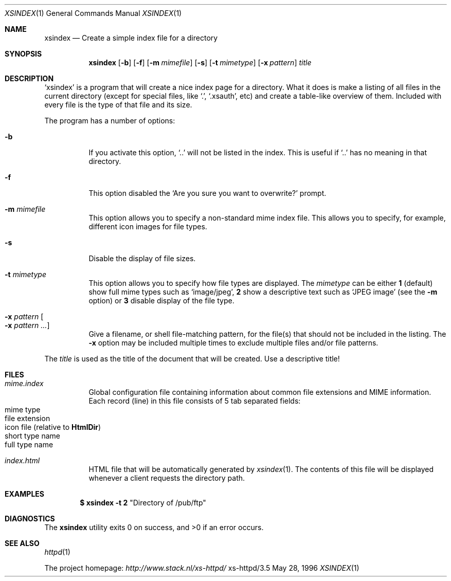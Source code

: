 .Dd May 28, 1996
.Dt XSINDEX 1
.Os xs-httpd/3.5
.Sh NAME
.Nm xsindex
.Nd Create a simple index file for a directory
.Sh SYNOPSIS
.Nm xsindex
.Op Fl b
.Op Fl f
.Op Fl m Ar mimefile
.Op Fl s
.Op Fl t Ar mimetype
.Op Fl x Ar pattern
.Ar title
.Sh DESCRIPTION
.Ql xsindex
is a program that will create a nice index page for a
directory. What it does is make a listing of all files in
the current directory (except for special files, like
.Ql \&. ,
.Ql .xsauth ,
etc) and create a table\-like overview of them. Included
with every file is the type of that file and its size.
.Pp
The program has a number of options:
.Bl -tag -width Ds
.It Fl b
If you activate this option,
.Ql ..
will not be listed in the index.
This is useful if
.Ql ..
has no meaning in that directory.
.It Fl f
This option disabled the
.Ql Are you sure you want to overwrite?
prompt.
.It Fl m Ar mimefile
This option allows you to specify a non\-standard mime index
file. This allows you to specify, for example, different
icon images for file types.
.It Fl s
Disable the display of file sizes.
.It Fl t Ar mimetype
This option allows you to specify how file types are
displayed. The
.Ar mimetype
can be either
.Sy 1
(default) show full mime types such as
.Ql image/jpeg ,
.Sy 2
show a descriptive text such as
.Ql JPEG image
(see the
.Fl m
option) or
.Sy 3
disable display of the file type.
.It Fl x Ar pattern Oo Fl x Ar pattern ... Oc
Give a filename, or shell file\-matching pattern, for the
file(s) that should not be included in the listing. The
.Fl x
option may be included multiple times to exclude multiple
files and/or file patterns.
.El
.Pp
The
.Ar title
is used as the title of the document that will be created.
Use a descriptive title!
.Sh FILES
.Bl -tag -width Ds
.It Pa mime.index
Global configuration file containing information about
common file extensions and MIME information. Each record
(line) in this file consists of 5 tab separated fields:
.Bl -tag -offset indent -compact
.It mime type
.It file extension
.It icon file (relative to Sy HtmlDir )
.It short type name
.It full type name
.El
.It Pa index.html
HTML file that will be automatically generated by
.Xr xsindex 1 .
The contents of this file will be displayed whenever a
client requests the directory path.
.El
.Sh EXAMPLES
.Dl $ xsindex \-t 2 Qq Directory of /pub/ftp
.Sh DIAGNOSTICS
.Ex -std xsindex
.Sh SEE ALSO
.Xr httpd 1
.Pp
The project homepage:
.Pa http://www.stack.nl/xs\-httpd/
